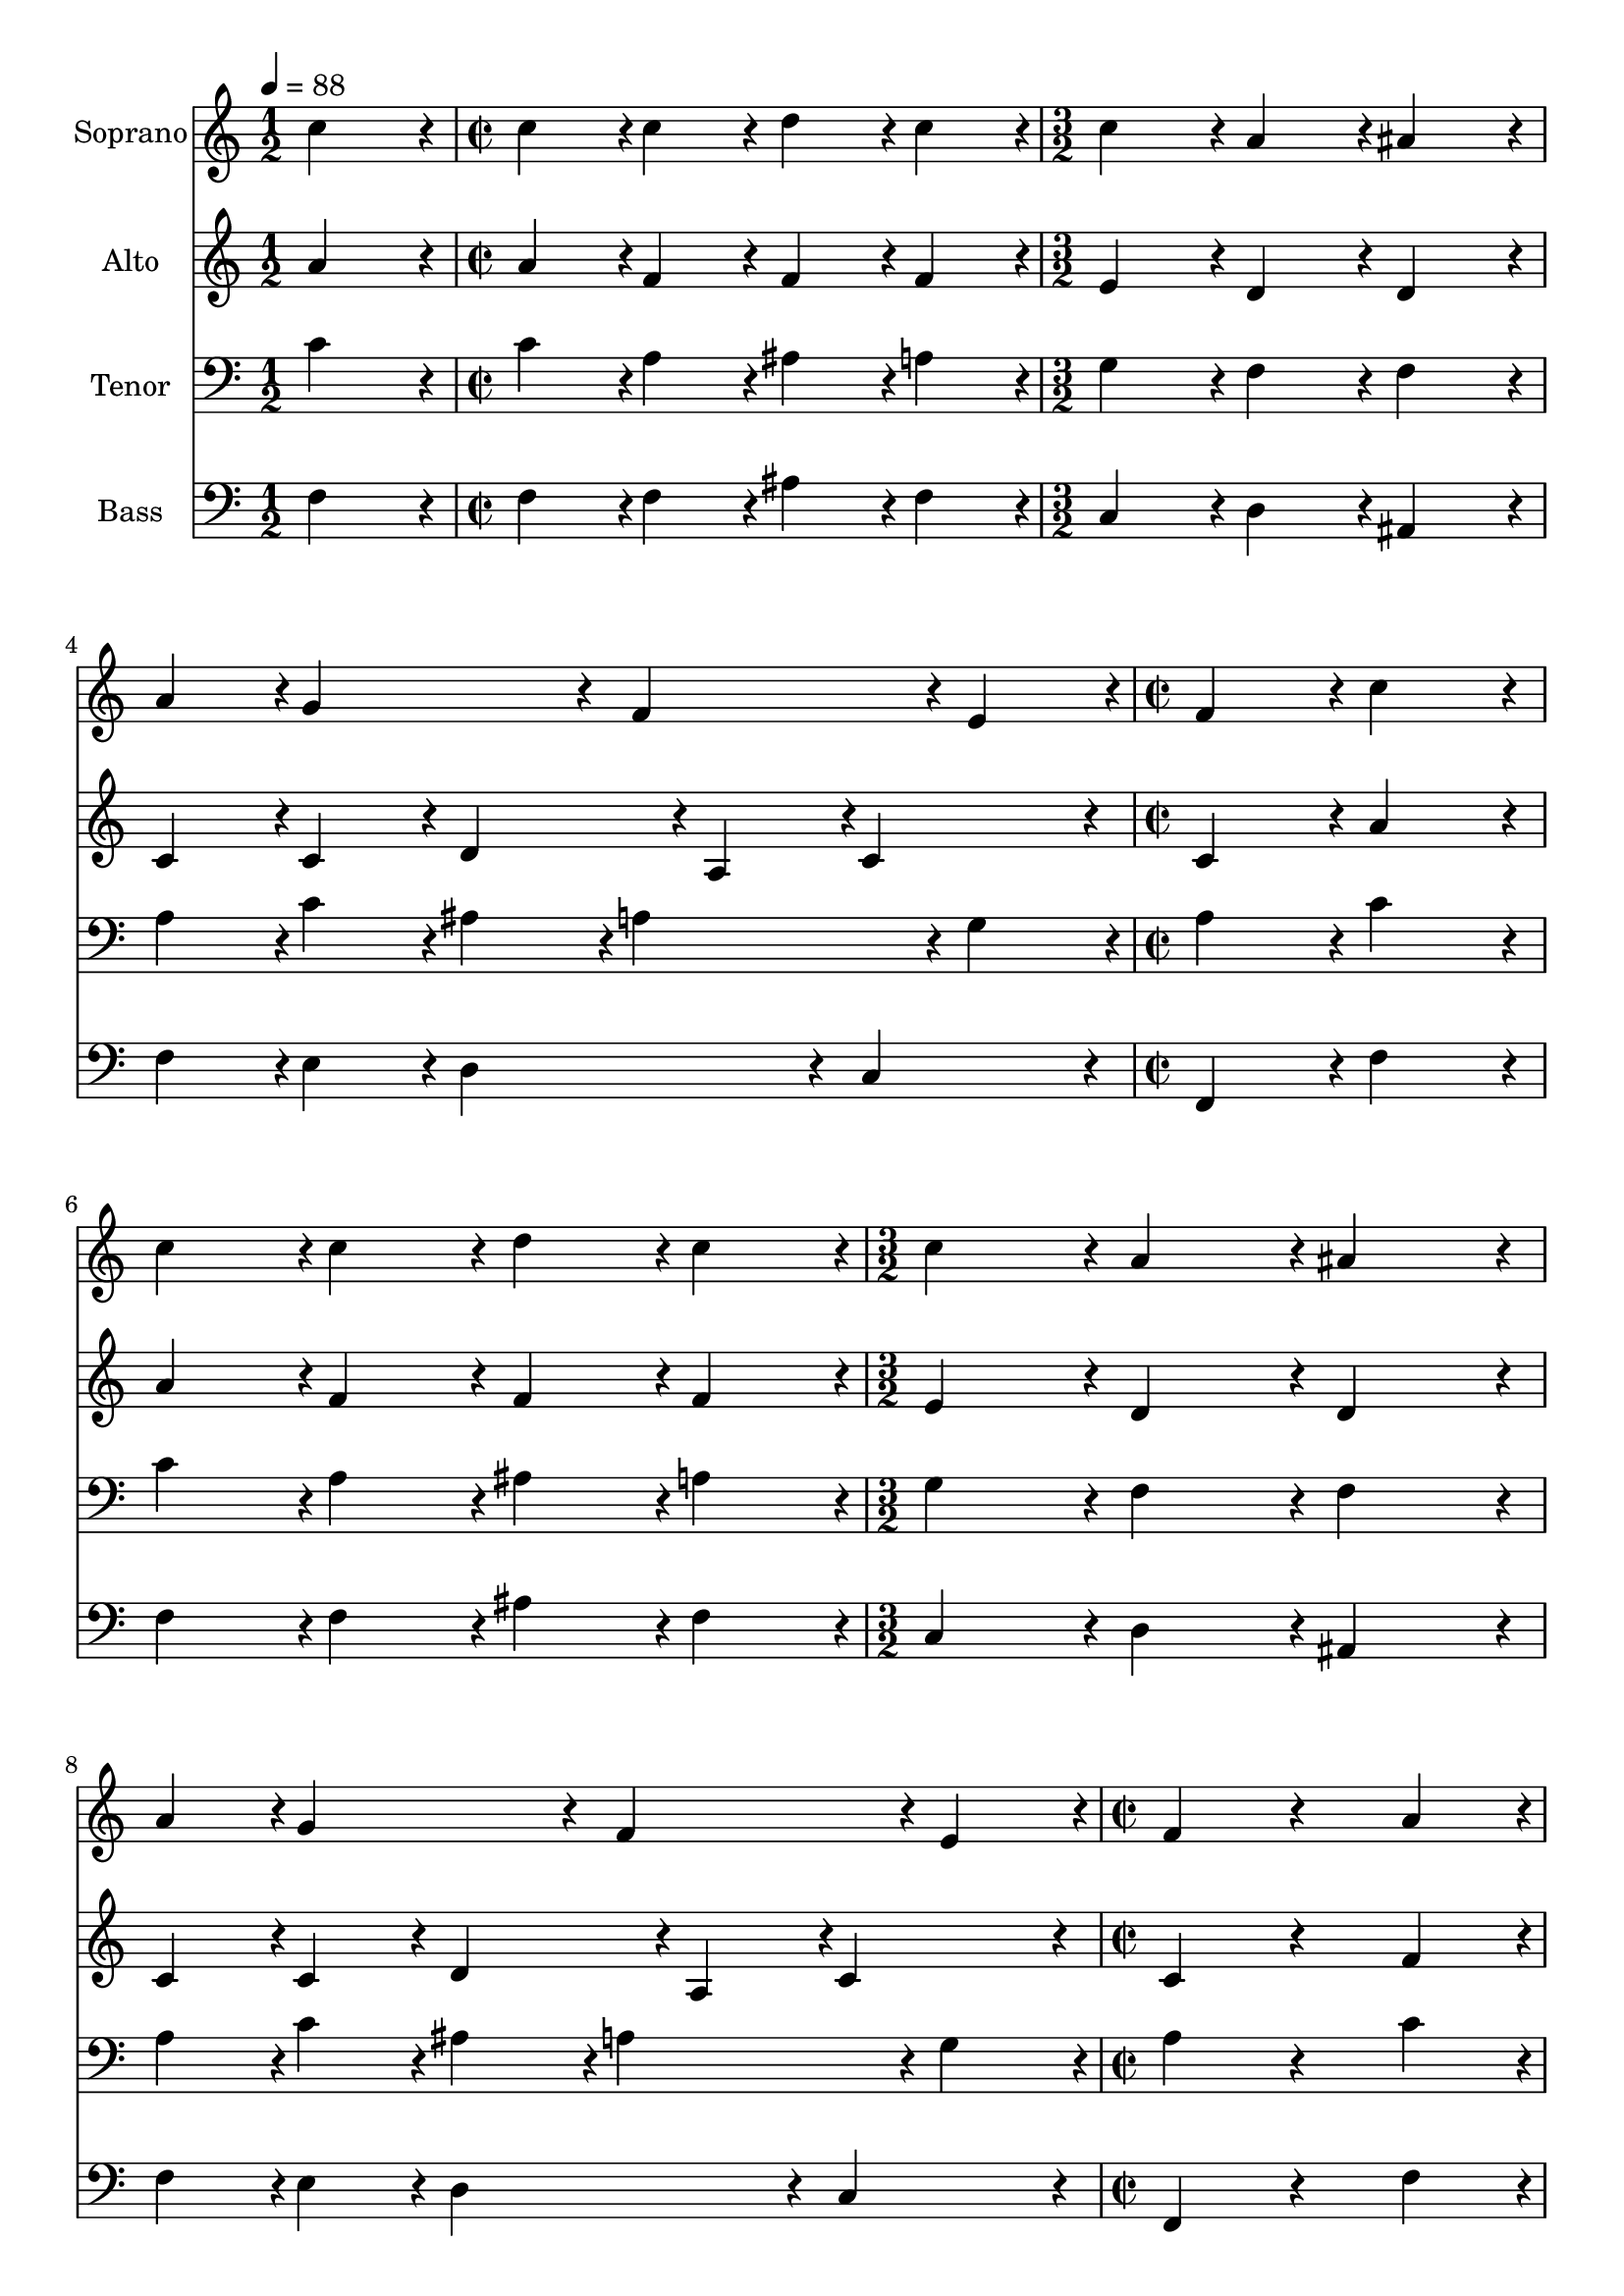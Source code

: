 % Lily was here -- automatically converted by c:/Program Files (x86)/LilyPond/usr/bin/midi2ly.py from output/midi/dh131fv.mid
\version "2.14.0"

\layout {
  \context {
    \Voice
    \remove "Note_heads_engraver"
    \consists "Completion_heads_engraver"
    \remove "Rest_engraver"
    \consists "Completion_rest_engraver"
  }
}

trackAchannelA = {
  
  \time 1/2 
  
  \tempo 4 = 88 
  \skip 2 
  | % 2
  
  \time 2/2 
  \skip 1 
  | % 3
  
  \time 3/2 
  \skip 1*3 
  \time 2/2 
  \skip 1*2 
  \time 3/2 
  \skip 1*3 
  \time 2/2 
  \skip 1*4 
  \time 3/2 
  \skip 1*3 
  \time 1/2 
  
}

trackA = <<
  \context Voice = voiceA \trackAchannelA
>>


trackBchannelA = {
  
  \set Staff.instrumentName = "Soprano"
  
}

trackBchannelB = \relative c {
  c''4*380/192 r4*4/192 
  | % 2
  c4*190/192 r4*2/192 c4*190/192 r4*2/192 
  | % 3
  d4*190/192 r4*2/192 c4*190/192 r4*2/192 
  | % 4
  c4*380/192 r4*4/192 
  | % 5
  a4*380/192 r4*4/192 
  | % 6
  ais4*380/192 r4*4/192 
  | % 7
  a4*190/192 r4*2/192 g4*380/192 r4*4/192 f4*380/192 r4*4/192 e4*190/192 
  r4*2/192 
  | % 10
  f4*380/192 r4*4/192 
  | % 11
  c'4*380/192 r4*4/192 
  | % 12
  c4*190/192 r4*2/192 c4*190/192 r4*2/192 
  | % 13
  d4*190/192 r4*2/192 c4*190/192 r4*2/192 
  | % 14
  c4*380/192 r4*4/192 
  | % 15
  a4*380/192 r4*4/192 
  | % 16
  ais4*380/192 r4*4/192 
  | % 17
  a4*190/192 r4*2/192 g4*380/192 r4*4/192 f4*380/192 r4*4/192 e4*190/192 
  r4*2/192 
  | % 20
  f4*380/192 r4*196/192 a4*190/192 r4*2/192 
  | % 22
  g4*190/192 r4*2/192 e4*190/192 r4*2/192 
  | % 23
  f4*190/192 r4*2/192 d4*190/192 r4*2/192 
  | % 24
  c4*380/192 r4*196/192 c'4*190/192 r4*2/192 
  | % 26
  c4*190/192 r4*2/192 c4*190/192 r4*2/192 
  | % 27
  d4*190/192 r4*2/192 c4*190/192 r4*2/192 
  | % 28
  c4*380/192 r4*4/192 
  | % 29
  a4*380/192 r4*4/192 
  | % 30
  ais4*380/192 r4*4/192 
  | % 31
  a4*190/192 r4*2/192 g4*380/192 r4*4/192 f4*380/192 r4*4/192 e4*190/192 
  r4*2/192 
  | % 34
  f4*380/192 
}

trackB = <<
  \context Voice = voiceA \trackBchannelA
  \context Voice = voiceB \trackBchannelB
>>


trackCchannelA = {
  
  \set Staff.instrumentName = "Alto"
  
}

trackCchannelB = \relative c {
  a'' r4*4/192 
  | % 2
  a4*190/192 r4*2/192 f4*190/192 r4*2/192 
  | % 3
  f4*190/192 r4*2/192 f4*190/192 r4*2/192 
  | % 4
  e4*380/192 r4*4/192 
  | % 5
  d4*380/192 r4*4/192 
  | % 6
  d4*380/192 r4*4/192 
  | % 7
  c4*190/192 r4*2/192 c4*190/192 r4*2/192 
  | % 8
  d4*285/192 r4*3/192 a4*95/192 r4*1/192 
  | % 9
  c4*380/192 r4*4/192 
  | % 10
  c4*380/192 r4*4/192 
  | % 11
  a'4*380/192 r4*4/192 
  | % 12
  a4*190/192 r4*2/192 f4*190/192 r4*2/192 
  | % 13
  f4*190/192 r4*2/192 f4*190/192 r4*2/192 
  | % 14
  e4*380/192 r4*4/192 
  | % 15
  d4*380/192 r4*4/192 
  | % 16
  d4*380/192 r4*4/192 
  | % 17
  c4*190/192 r4*2/192 c4*190/192 r4*2/192 
  | % 18
  d4*285/192 r4*3/192 a4*95/192 r4*1/192 
  | % 19
  c4*380/192 r4*4/192 
  | % 20
  c4*380/192 r4*196/192 f4*190/192 r4*2/192 
  | % 22
  d4*190/192 r4*2/192 c4*190/192 r4*2/192 
  | % 23
  c4*190/192 r4*2/192 b4*190/192 r4*2/192 
  | % 24
  c4*380/192 r4*196/192 e4*190/192 r4*2/192 
  | % 26
  g4*190/192 r4*2/192 f4*190/192 r4*2/192 
  | % 27
  f4*190/192 r4*2/192 f4*190/192 r4*2/192 
  | % 28
  e4*380/192 r4*4/192 
  | % 29
  d4*380/192 r4*4/192 
  | % 30
  d4*380/192 r4*4/192 
  | % 31
  f4*190/192 r4*2/192 d4*190/192 r4*2/192 
  | % 32
  e4*190/192 r4*2/192 f4*190/192 r4*2/192 
  | % 33
  c4*190/192 r4*2/192 c4*190/192 r4*2/192 
  | % 34
  c4*380/192 
}

trackC = <<
  \context Voice = voiceA \trackCchannelA
  \context Voice = voiceB \trackCchannelB
>>


trackDchannelA = {
  
  \set Staff.instrumentName = "Tenor"
  
}

trackDchannelB = \relative c {
  c' r4*4/192 
  | % 2
  c4*190/192 r4*2/192 a4*190/192 r4*2/192 
  | % 3
  ais4*190/192 r4*2/192 a4*190/192 r4*2/192 
  | % 4
  g4*380/192 r4*4/192 
  | % 5
  f4*380/192 r4*4/192 
  | % 6
  f4*380/192 r4*4/192 
  | % 7
  a4*190/192 r4*2/192 c4*190/192 r4*2/192 
  | % 8
  ais4*190/192 r4*2/192 a4*380/192 r4*4/192 g4*190/192 r4*2/192 
  | % 10
  a4*380/192 r4*4/192 
  | % 11
  c4*380/192 r4*4/192 
  | % 12
  c4*190/192 r4*2/192 a4*190/192 r4*2/192 
  | % 13
  ais4*190/192 r4*2/192 a4*190/192 r4*2/192 
  | % 14
  g4*380/192 r4*4/192 
  | % 15
  f4*380/192 r4*4/192 
  | % 16
  f4*380/192 r4*4/192 
  | % 17
  a4*190/192 r4*2/192 c4*190/192 r4*2/192 
  | % 18
  ais4*190/192 r4*2/192 a4*380/192 r4*4/192 g4*190/192 r4*2/192 
  | % 20
  a4*380/192 r4*196/192 c4*190/192 r4*2/192 
  | % 22
  ais4*190/192 r4*2/192 a4*190/192 r4*2/192 
  | % 23
  a4*190/192 r4*2/192 g4*190/192 r4*2/192 
  | % 24
  e4*95/192 r4*1/192 f4*95/192 r4*1/192 g4*190/192 r4*194/192 g4*190/192 
  r4*2/192 
  | % 26
  g4*190/192 r4*2/192 a4*190/192 r4*2/192 
  | % 27
  ais4*190/192 r4*2/192 a4*190/192 r4*2/192 
  | % 28
  g4*380/192 r4*4/192 
  | % 29
  fis4*380/192 r4*4/192 
  | % 30
  g4*380/192 r4*4/192 
  | % 31
  c4*190/192 r4*2/192 ais4*190/192 r4*2/192 
  | % 32
  a4*380/192 r4*4/192 
  | % 33
  g4*380/192 r4*4/192 
  | % 34
  a4*380/192 
}

trackD = <<

  \clef bass
  
  \context Voice = voiceA \trackDchannelA
  \context Voice = voiceB \trackDchannelB
>>


trackEchannelA = {
  
  \set Staff.instrumentName = "Bass"
  
}

trackEchannelB = \relative c {
  f r4*4/192 
  | % 2
  f4*190/192 r4*2/192 f4*190/192 r4*2/192 
  | % 3
  ais4*190/192 r4*2/192 f4*190/192 r4*2/192 
  | % 4
  c4*380/192 r4*4/192 
  | % 5
  d4*380/192 r4*4/192 
  | % 6
  ais4*380/192 r4*4/192 
  | % 7
  f'4*190/192 r4*2/192 e4*190/192 r4*2/192 
  | % 8
  d4*380/192 r4*4/192 
  | % 9
  c4*380/192 r4*4/192 
  | % 10
  f,4*380/192 r4*4/192 
  | % 11
  f'4*380/192 r4*4/192 
  | % 12
  f4*190/192 r4*2/192 f4*190/192 r4*2/192 
  | % 13
  ais4*190/192 r4*2/192 f4*190/192 r4*2/192 
  | % 14
  c4*380/192 r4*4/192 
  | % 15
  d4*380/192 r4*4/192 
  | % 16
  ais4*380/192 r4*4/192 
  | % 17
  f'4*190/192 r4*2/192 e4*190/192 r4*2/192 
  | % 18
  d4*380/192 r4*4/192 
  | % 19
  c4*380/192 r4*4/192 
  | % 20
  f,4*380/192 r4*196/192 f'4*190/192 r4*2/192 
  | % 22
  g4*190/192 r4*2/192 a4*190/192 r4*2/192 
  | % 23
  f4*190/192 r4*2/192 g4*190/192 r4*2/192 
  | % 24
  c,4*95/192 r4*1/192 d4*95/192 r4*1/192 e4*190/192 r4*194/192 c4*190/192 
  r4*2/192 
  | % 26
  e4*190/192 r4*2/192 f4*190/192 r4*2/192 
  | % 27
  ais,4*190/192 r4*2/192 f'4*190/192 r4*2/192 
  | % 28
  c4*380/192 r4*4/192 
  | % 29
  d4*380/192 r4*4/192 
  | % 30
  g,4*380/192 r4*4/192 
  | % 31
  a4*190/192 r4*2/192 ais4*190/192 r4*2/192 
  | % 32
  c4*380/192 r4*4/192 
  | % 33
  c4*380/192 r4*4/192 
  | % 34
  f,4*380/192 
}

trackE = <<

  \clef bass
  
  \context Voice = voiceA \trackEchannelA
  \context Voice = voiceB \trackEchannelB
>>


trackF = <<
>>


trackGchannelA = {
  
  \set Staff.instrumentName = "Digital Hymn #131"
  
}

trackG = <<
  \context Voice = voiceA \trackGchannelA
>>


trackHchannelA = {
  
  \set Staff.instrumentName = "Lo, How a Rose E'er Blooming"
  
}

trackH = <<
  \context Voice = voiceA \trackHchannelA
>>


\score {
  <<
    \context Staff=trackB \trackA
    \context Staff=trackB \trackB
    \context Staff=trackC \trackA
    \context Staff=trackC \trackC
    \context Staff=trackD \trackA
    \context Staff=trackD \trackD
    \context Staff=trackE \trackA
    \context Staff=trackE \trackE
  >>
  \layout {}
  \midi {}
}
